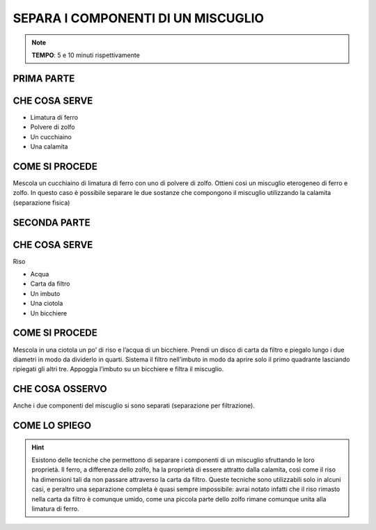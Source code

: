 SEPARA I COMPONENTI DI UN MISCUGLIO
===================================

.. note::
   **TEMPO**: 5 e 10 minuti rispettivamente

PRIMA PARTE
-----------

CHE COSA SERVE
--------------

- Limatura di ferro
- Polvere di zolfo
- Un cucchiaino
- Una calamita

.. image:: 03_miscugli.png
   :height: 400 px
   :align: center

COME SI PROCEDE
---------------

Mescola un cucchiaino di limatura di ferro con uno di polvere di zolfo. Ottieni così un miscuglio eterogeneo di ferro e zolfo. In questo caso è possibile separare le due sostanze che compongono il miscuglio utilizzando la calamita (separazione fisica)

SECONDA PARTE
-------------

CHE COSA SERVE
--------------

Riso

- Acqua
- Carta da filtro
- Un imbuto
- Una ciotola
- Un bicchiere

COME SI PROCEDE
---------------

Mescola in una ciotola un po’ di riso e l’acqua di un bicchiere. Prendi un disco di carta da filtro e piegalo lungo i due diametri in modo da dividerlo in quarti. Sistema il filtro nell’imbuto in modo da aprire solo il primo quadrante lasciando ripiegati gli altri tre. Appoggia l’imbuto su un bicchiere e filtra il miscuglio.

CHE COSA OSSERVO
----------------

Anche i due componenti del miscuglio si sono separati (separazione per filtrazione).

COME LO SPIEGO
--------------

.. hint::    
  Esistono delle tecniche che permettono di separare i componenti di un miscuglio sfruttando le loro proprietà. Il ferro, a differenza dello zolfo, ha la proprietà di essere attratto dalla calamita, così come il riso ha dimensioni tali da non passare attraverso la carta da filtro. Queste tecniche sono utilizzabili solo in alcuni casi, e peraltro una separazione completa è quasi sempre impossibile: avrai notato infatti che il riso rimasto nella carta da filtro è comunque umido, come una piccola parte dello zolfo rimane comunque unita alla limatura di ferro.
